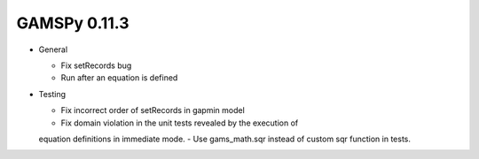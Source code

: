GAMSPy 0.11.3
=============

- General
  
  - Fix setRecords bug
  - Run after an equation is defined

- Testing
  
  - Fix incorrect order of setRecords in gapmin model
  - Fix domain violation in the unit tests revealed by the execution of 
  equation definitions in immediate mode.
  - Use gams_math.sqr instead of custom sqr function in tests.